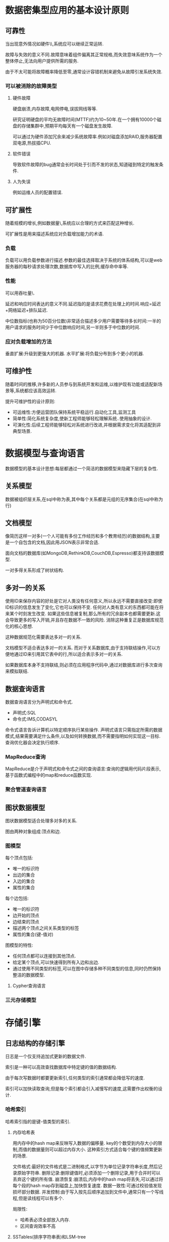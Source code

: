 * 数据密集型应用的基本设计原则
** 可靠性
当出现意外情况如硬件\\软件故障\\人为失误等,系统应可以继续正常运转.

故障与失效的意义不同.故障意味着组件偏离其正常规格,而失效意味系统作为一个整体停止,无法向用户提供所需的服务.

由于不太可能将故障概率降低至零,通常设计容错机制来避免从故障引发系统失效.
*** 可以被消除的故障类型
**** 硬件故障
硬盘崩溃,内存故障,电网停电,误拔网线等等.

研究证明硬盘的平均无故障时间(MTTF)约为10~50年.在一个拥有10000个磁盘的存储集群中,预期平均每天有一个磁盘发生故障.

可以通过为硬件添加冗余来减少系统故障率.例如对磁盘添加RAID,服务器配置双电源,热拔插CPU.
**** 软件错误
导致软件故障的bug通常会长时间处于引而不发的状态,知道碰到特定的触发条件.
**** 人为失误
例如运维人员的配置错误.
** 可扩展性
随着规模的增长,例如数据量\\流量或复杂性,系统应以合理的方式来匹配这种增长.

可扩展性是用来描述系统应对负载增加能力的术语.

*** 负载
负载可以用负载参数进行描述.参数的最佳选择取决于系统的体系结构,可以是web服务器的每秒请求处理次数,数据库中写入的比例,缓存命中率等.

*** 性能
可以用吞吐量\\服务响应时间作为性能指标.

延迟和响应时间表达的意义不同.延迟指的是请求花费在处理上的时间.响应=延迟+网络延迟+排队延迟.

中位数指标(也称为50百分位数)非常适合描述多少用户需要等待多长时间:一半的用户请求的服务时间少于中位数响应时间,另一半则多于中位数的时间.

*** 应对负载增加的方法
垂直扩展:升级到更强大的机器.
水平扩展:将负载分布到多个更小的机器.
** 可维护性
随着时间的推移,许多新的人员参与到系统开发和运维,以维护现有功能或适配新场景等,系统都应该高效运转.

提升可维护性的设计原则:
- 可运维性:方便运营团队保持系统平稳运行.自动化工具,监测工具
- 简单性:简化系统复杂度,使新工程师能够轻松理解系统..使用抽象的设计.
- 可演化性:后续工程师能够轻松对系统进行改进,并根据需求变化将其适配到非典型场景.
* 数据模型与查询语言
数据模型的基本设计思想:每层都通过一个简洁的数据模型来隐藏下层的复杂性.
** 关系模型
数据被组织层关系,在sql中称为表,其中每个关系都是元组的无序集合(在sql中称为行)
** 文档模型
像简历这样一对多(一个人可能有多份工作经历和多个教育经历)的数据结构,主要是一个自包含的文档,因此用JSON表示非常合适.

面向文档的数据库(如MongoDB,RethinkDB,CouchDB,Espresso)都支持该数据模型.

一对多得关系形成了树状结构.
** 多对一的关系
使用ID来保存内容的好处是它对人类没有任何意义,所以永远不需要直接改变:即使ID标识的信息发生了变化,它也可以保持不变.
任何对人类有意义的东西都可能在将来某个时刻发生改变.
如果这些信息被复制,那么所有的冗余副本也都需要更新.这会导致更多的写入开销,并且存在数据不一致的风险.
消除这种重复正是数据库规范化的核心思想.

这种数据规范化需要表达多对一的关系.

文档模型不适合表达多对一的关系.
而对于关系数据库,由于支持联结操作,可以方便地通过ID来引用其它表中的行,所以适合表示多对一的关系.

如果数据库本身不支持联结,则必须在应用程序代码中,通过对数据库进行多次查询来模拟联结.
** 数据查询语言
数据查询语言分为声明式和命令式.
- 声明式:SQL
- 命令式:IMS,CODASYL

命令式语言告诉计算机以特定顺序执行某些操作.
声明式语言只需指定所需的数据模式,结果需要满足什么条件,以及如何转换数据,而不需要指明如何实现这一目标.查询优化器会决定执行顺序.

*** MapReduce查询
MapReduce是介于声明式和命令式之间的查询语言:查询的逻辑用代码片段表示,基于函数式编程中的map和reduce函数实现.

*** 聚合管道查询语言

** 图状数据模型
图状数据模型适合处理多对多的关系.

图由两种对象组成:顶点和边.
*** 图模型
每个顶点包括:
- 唯一的标识符
- 出边的集合
- 入边的集合
- 属性的集合

每个边包括:
- 唯一的标识符
- 边开始的顶点
- 边结束的顶点
- 描述两个顶点之间关系类型的标签
- 属性的集合(键-值对)

图模型的特性:
- 任何顶点都可以连接到其他顶点.
- 给定某个顶点,可以快速得到所有入边和出边.
- 通过使用不同类型的标签,可以在图中存储多种不同类型的信息,同时仍然保持整洁的数据模型.
**** Cypher查询语言
*** 三元存储模型
* 存储引擎
** 日志结构的存储引擎
日志是一个仅支持追加式更新的数据文件.

索引是一种可以高效查找数据库中特定键的值的数据结构.

由于每次写数据时都要更新索引,任何类型的索引通常都会降低写的速度.

索引可以加快读取查询,但是每个索引都会引入减慢写的速度,这需要作出权衡的设计.
*** 哈希索引
哈希索引指的是键-值类型的索引.

**** 内存哈希表
用内存中的hash map来反映写入数据的偏移量.
key的个数受到内存大小的限制,而值的数据量则可以超过内存大小.
这种索引方式适合每个键的值频繁更新的场景.

文件格式:最好的文件格式是二进制格式,以字节为单位记录字符串长度,然后记录原始字符串.
删除记录:删除键值时,必须添加一个删除记录,用于合并时可以丢弃这个键的所有值.
崩溃恢复:崩溃后,内存中的hash map将丢失,可以通过将每个段的hash map存到磁盘上,加快恢复速度.
数据一致性:可通过校验值发现损坏部分数据.
并发控制:由于写入按先后顺序追加到文件中,通常只有一个写线程,但是读线程可以有多个.

局限性:
- 哈希表必须全部放入内存.
- 区间查询效率不高
**** SSTables(排序字符串表)和LSM-tree
将key-value对的顺序按键排序.

优点:
- 合并段更加高效
- 在文件中查找特定的键时,只需查找排序前后键的值,所以不需要在内存中保存所有键的索引.
- 读请求通常需要扫描某个范围内的多个key-value对,可以将这些key-value对记录保存到一个块中并在写入磁盘前进行压缩.然后将索引指向压缩块的开头.

工作流程:
1. 写入时,添加到内存中的平衡树数据结构中(例如红黑树)
2. 当内存表大于某个阈值,将其作为SSTable文件写入磁盘.
3. 处理读请求时,先在内存表中查找键,然后查找最新的磁盘段文件.
4. 后台周期对段执行合并与压缩过程.

可以用日志文件处理数据库崩溃的问题.

基于合并和压缩排序文件原理的存储引擎通常都被称为LSM存储引擎(Log-Structured Merge-Tree,LSM-Tree).
LSM-tree的基本思想:保存在后台合并的一系列SSTable.
由于数据按顺序存储,可以高效执行区间查询,由于磁盘是顺序写入,可以支持非常高的写入吞吐量.

性能优化:
1. 当查找某个不存在的键时,必须先检查内存表,然后将段一直回溯到最旧的段文件.为了优化这种访问,可以使用布隆过滤器这种内存高效的数据结构.
2. 不同的策略会影响SSTables压缩和合并的顺序和时机.最常见的方式是大小分级和分层压缩.

**** B-trees
B-tree将数据库分解成固定大小的块或页.页是内部读写的最小单位.

B-tree中一个页所包含的子页引用数量称为分支因子.

B-tree底层的基本写操作是使用新数据覆盖磁盘上的旧页.

可以使用预写日志(write-head log,WAL)解决数据库崩溃的问题.

需要用锁解决B-tree的并发访问.

***** 优化
使用写时复制解决中途崩溃的问题:修改的页被写入不同的位置,树中父页的新版本被创建,并指向新的位置.

保存键的缩略信息,而不是完整的键,可节省页空间.

对树进行布局,使得相邻叶子页可以按顺序保存在磁盘上,加快B-teee的查询速度.

添加额外的指针到树中,用于访问同级的兄弟页.

使用B-tree的变体如分形树.


**** 对比B-tree和LSM-treee

***** LSM-tree的优点
B-tree的索引至少写两次数据:一次写入预写日志,一次写入树的页(可能有分裂).
即使页中只有几个字节的修改,也必须修改整个页.


** 面向页的存储引擎
* raft算法
** 概述
不同于Paxos算法直接从分布式一致性问题出发推导出来，Raft算法则是从多副本状态机的角度提出，用于管理多副本状态机的日志复制。
Raft实现了和Paxos相同的功能，它将一致性分解为多个子问题：Leader选举（Leader election）、日志同步（Log replication）、安全性（Safety）、日志压缩（Log compaction）、成员变更（Membership change）等。
同时，Raft算法使用了更强的假设来减少了需要考虑的状态，使之变的易于理解和实现。

Raft将系统中的角色分为领导者（Leader）、跟从者（Follower）和候选人（Candidate）：
- Leader：接受客户端请求，并向Follower同步请求日志，当日志同步到大多数节点上后告诉Follower提交日志。
- Follower：接受并持久化Leader同步的日志，在Leader告之日志可以提交之后，提交日志。
- Candidate：Leader选举过程中的临时角色。


#+DOWNLOADED: screenshot @ 2023-07-22 23:15:32
[[file:images/数据库/raft算法/2023-07-22_23-15-32_screenshot.png]]
Raft要求系统在任意时刻最多只有一个Leader，正常工作期间只有Leader和Followers。

Raft算法角色状态转换如下：

#+DOWNLOADED: screenshot @ 2023-07-24 21:09:38
[[file:images/数据库/raft算法/2023-07-24_21-09-38_screenshot.png]]
Follower只响应其他服务器的请求。如果Follower超时没有收到Leader的消息，它会成为一个Candidate并且开始一次Leader选举。
收到大多数服务器投票的Candidate会成为新的Leader。Leader在宕机之前会一直保持Leader的状态。

#+DOWNLOADED: screenshot @ 2023-07-24 21:10:12
[[file:images/数据库/raft算法/2023-07-24_21-10-12_screenshot.png]]
Raft算法将时间分为一个个的任期（term），每一个term的开始都是Leader选举。在成功选举Leader之后，Leader会在整个term内管理整个集群。如果Leader选举失败，该term就会因为没有Leader而结束。

** Leader选举
Raft 使用心跳（heartbeat）触发Leader选举。
当服务器启动时，初始化为Follower。Leader向所有Followers周期性发送heartbeat。
如果Follower在选举超时时间内没有收到Leader的heartbeat，就会等待一段随机的时间后发起一次Leader选举。

Follower将其当前term加一然后转换为Candidate。它首先给自己投票并且给集群中的其他服务器发送 RequestVote RPC ,结果有以下三种情况：
- 赢得了多数的选票，成功选举为Leader；
- 收到了Leader的消息，表示有其它服务器已经抢先当选了Leader；
- 没有服务器赢得多数的选票，Leader选举失败，等待选举时间超时后发起下一次选举。


#+DOWNLOADED: screenshot @ 2023-07-24 21:12:04
[[file:images/数据库/raft算法/2023-07-24_21-12-04_screenshot.png]]
选举出Leader后，Leader通过定期向所有Followers发送心跳信息维持其统治。若Follower一段时间未收到Leader的心跳则认为Leader可能已经挂了，再次发起Leader选举过程。

Raft保证选举出的Leader上一定具有最新的已提交的日志.

** 日志同步
Leader选出后，就开始接收客户端的请求。Leader把请求作为日志条目（Log entries）加入到它的日志中，然后并行的向其他服务器发起 AppendEntries RPC （RPC细节参见八、Raft算法总结）复制日志条目。当这条日志被复制到大多数服务器上，Leader将这条日志应用到它的状态机并向客户端返回执行结果。

#+DOWNLOADED: screenshot @ 2023-07-24 21:17:14
[[file:images/数据库/raft算法/2023-07-24_21-17-14_screenshot.png]]
某些Followers可能没有成功的复制日志，Leader会无限的重试 AppendEntries RPC直到所有的Followers最终存储了所有的日志条目。

日志由有序编号（log index）的日志条目组成。每个日志条目包含它被创建时的任期号（term），和用于状态机执行的命令。如果一个日志条目被复制到大多数服务器上，就被认为可以提交（commit）了。


#+DOWNLOADED: screenshot @ 2023-07-24 21:18:16
[[file:images/数据库/raft算法/2023-07-24_21-18-16_screenshot.png]]
Raft日志同步保证如下两点：
- 如果不同日志中的两个条目有着相同的索引和任期号，则它们所存储的命令是相同的。
- 如果不同日志中的两个条目有着相同的索引和任期号，则它们之前的所有条目都是完全一样的。

第一条特性源于Leader在一个term内在给定的一个log index最多创建一条日志条目，同时该条目在日志中的位置也从来不会改变。

第二条特性源于 AppendEntries 的一个简单的一致性检查。当发送一个 AppendEntries RPC 时，Leader会把新日志条目紧接着之前的条目的log index和term都包含在里面。如果Follower没有在它的日志中找到log index和term都相同的日志，它就会拒绝新的日志条目。

一般情况下，Leader和Followers的日志保持一致，因此 AppendEntries 一致性检查通常不会失败。然而，Leader崩溃可能会导致日志不一致：旧的Leader可能没有完全复制完日志中的所有条目。

#+DOWNLOADED: screenshot @ 2023-07-24 21:24:20
[[file:images/数据库/raft算法/2023-07-24_21-24-20_screenshot.png]]
上图阐述了一些Followers可能和新的Leader日志不同的情况。一个Follower可能会丢失掉Leader上的一些条目，也有可能包含一些Leader没有的条目，也有可能两者都会发生。丢失的或者多出来的条目可能会持续多个任期。

Leader通过强制Followers复制它的日志来处理日志的不一致，Followers上的不一致的日志会被Leader的日志覆盖。

Leader为了使Followers的日志同自己的一致，Leader需要找到Followers同它的日志一致的地方，然后覆盖Followers在该位置之后的条目。

Leader会从后往前试，每次AppendEntries失败后尝试前一个日志条目，直到成功找到每个Follower的日志一致位点，然后向后逐条覆盖Followers在该位置之后的条目。

** 安全性
Raft增加了如下两条限制以保证安全性：
(1)拥有最新的已提交的log entry的Follower才有资格成为Leader。
这个保证是在RequestVote RPC中做的，Candidate在发送RequestVote RPC时，要带上自己的最后一条日志的term和log index，其他节点收到消息时，如果发现自己的日志比请求中携带的更新，则拒绝投票。日志比较的原则是，如果本地的最后一条log entry的term更大，则term大的更新，如果term一样大，则log index更大的更新。

(2)Leader只能推进commit index来提交当前term的已经复制到大多数服务器上的日志，旧term日志的提交要等到提交当前term的日志来间接提交（log index 小于 commit index的日志被间接提交）。
之所以要这样，是因为可能会出现已提交的日志又被覆盖的情况：
* 术语
** 扇出
在事务处理系统中,扇出用来描述为了服务一个输入请求而需要做的请求总数.

#+DOWNLOADED: screenshot @ 2023-07-24 21:40:54
[[file:images/数据库/术语/2023-07-24_21-40-54_screenshot.png]]
在阶段a，term为2，S1是Leader，且S1写入日志（term, index）为(2, 2)，并且日志被同步写入了S2；

在阶段b，S1离线，触发一次新的选主，此时S5被选为新的Leader，此时系统term为3，且写入了日志（term, index）为（3， 2）;

S5尚未将日志推送到Followers就离线了，进而触发了一次新的选主，而之前离线的S1经过重新上线后被选中变成Leader，此时系统term为4，此时S1会将自己的日志同步到Followers，按照上图就是将日志（2， 2）同步到了S3，而此时由于该日志已经被同步到了多数节点（S1, S2, S3），因此，此时日志（2，2）可以被提交了。；

在阶段d，S1又下线了，触发一次选主，而S5有可能被选为新的Leader（这是因为S5可以满足作为主的一切条件：1. term = 5 > 4，2. 最新的日志为（3，2），比大多数节点（如S2/S3/S4的日志都新），然后S5会将自己的日志更新到Followers，于是S2、S3中已经被提交的日志（2，2）被截断了。

增加上述限制后，即使日志（2，2）已经被大多数节点（S1、S2、S3）确认了，但是它不能被提交，因为它是来自之前term（2）的日志，直到S1在当前term（4）产生的日志（4， 4）被大多数Followers确认，S1方可提交日志（4，4）这条日志，当然，根据Raft定义，（4，4）之前的所有日志也会被提交。此时即使S1再下线，重新选主时S5不可能成为Leader，因为它没有包含大多数节点已经拥有的日志（4，4）。
** 日志压缩
在实际的系统中，不能让日志无限增长，否则系统重启时需要花很长的时间进行回放，从而影响可用性。Raft采用对整个系统进行snapshot来解决，snapshot之前的日志都可以丢弃。

每个副本独立的对自己的系统状态进行snapshot，并且只能对已经提交的日志记录进行snapshot。

Snapshot中包含以下内容：
- 日志元数据。最后一条已提交的 log entry的 log index和term。这两个值在snapshot之后的第一条log entry的AppendEntries RPC的完整性检查的时候会被用上。
- 系统当前状态。

当Leader要发给某个日志落后太多的Follower的log entry被丢弃，Leader会将snapshot发给Follower。或者当新加进一台机器时，也会发送snapshot给它。发送snapshot使用InstalledSnapshot RPC（RPC细节参见八、Raft算法总结）。

做snapshot既不要做的太频繁，否则消耗磁盘带宽， 也不要做的太不频繁，否则一旦节点重启需要回放大量日志，影响可用性。推荐当日志达到某个固定的大小做一次snapshot。

做一次snapshot可能耗时过长，会影响正常日志同步。可以通过使用copy-on-write技术避免snapshot过程影响正常日志同步。
** 成员变更
成员变更是在集群运行过程中副本发生变化，如增加/减少副本数、节点替换等。

成员变更也是一个分布式一致性问题，既所有服务器对新成员达成一致。但是成员变更又有其特殊性，因为在成员变更的一致性达成的过程中，参与投票的进程会发生变化。

如果将成员变更当成一般的一致性问题，直接向Leader发送成员变更请求，Leader复制成员变更日志，达成多数派之后提交，各服务器提交成员变更日志后从旧成员配置（Cold）切换到新成员配置（Cnew）。

因为各个服务器提交成员变更日志的时刻可能不同，造成各个服务器从旧成员配置（Cold）切换到新成员配置（Cnew）的时刻不同。

成员变更不能影响服务的可用性，但是成员变更过程的某一时刻，可能出现在Cold和Cnew中同时存在两个不相交的多数派，进而可能选出两个Leader，形成不同的决议，破坏安全性。

#+DOWNLOADED: screenshot @ 2023-07-24 21:42:10
[[file:images/数据库/术语/2023-07-24_21-42-10_screenshot.png]]
由于成员变更的这一特殊性，成员变更不能当成一般的一致性问题去解决。

为了解决这一问题，Raft提出了两阶段的成员变更方法。集群先从旧成员配置Cold切换到一个过渡成员配置，称为共同一致（joint consensus），共同一致是旧成员配置Cold和新成员配置Cnew的组合Cold U Cnew，一旦共同一致Cold U Cnew被提交，系统再切换到新成员配置Cnew。

#+DOWNLOADED: screenshot @ 2023-07-24 21:42:27
[[file:images/数据库/术语/2023-07-24_21-42-27_screenshot.png]]
Raft两阶段成员变更过程如下：
1. Leader收到成员变更请求从Cold切成Cold,new；
2. Leader在本地生成一个新的log entry，其内容是Cold∪Cnew，代表当前时刻新旧成员配置共存，写入本地日志，同时将该log entry复制至Cold∪Cnew中的所有副本。在此之后新的日志同步需要保证得到Cold和Cnew两个多数派的确认；
3. Follower收到Cold∪Cnew的log entry后更新本地日志，并且此时就以该配置作为自己的成员配置；
4. 如果Cold和Cnew中的两个多数派确认了Cold U Cnew这条日志，Leader就提交这条log entry并切换到Cnew；
5. 接下来Leader生成一条新的log entry，其内容是新成员配置Cnew，同样将该log entry写入本地日志，同时复制到Follower上；
6. Follower收到新成员配置Cnew后，将其写入日志，并且从此刻起，就以该配置作为自己的成员配置，并且如果发现自己不在Cnew这个成员配置中会自动退出；
7 Leader收到Cnew的多数派确认后，表示成员变更成功，后续的日志只要得到Cnew多数派确认即可。Leader给客户端回复成员变更执行成功。

异常分析：
- 如果Leader的Cold U Cnew尚未推送到Follower，Leader就挂了，此后选出的新Leader并不包含这条日志，此时新Leader依然使用Cold作为自己的成员配置。
- 如果Leader的Cold U Cnew推送到大部分的Follower后就挂了，此后选出的新Leader可能是Cold也可能是Cnew中的某个Follower。
- 如果Leader在推送Cnew配置的过程中挂了，那么同样，新选出来的Leader可能是Cold也可能是Cnew中的某一个，此后客户端继续执行一次改变配置的命令即可。
- 如果大多数的Follower确认了Cnew这个消息后，那么接下来即使Leader挂了，新选出来的Leader肯定位于Cnew中。

两阶段成员变更比较通用且容易理解，但是实现比较复杂，同时两阶段的变更协议也会在一定程度上影响变更过程中的服务可用性，因此我们期望增强成员变更的限制，以简化操作流程。

两阶段成员变更，之所以分为两个阶段，是因为对Cold与Cnew的关系没有做任何假设，为了避免Cold和Cnew各自形成不相交的多数派选出两个Leader，才引入了两阶段方案。

如果增强成员变更的限制，假设Cold与Cnew任意的多数派交集不为空，这两个成员配置就无法各自形成多数派，那么成员变更方案就可能简化为一阶段。

那么如何限制Cold与Cnew，使之任意的多数派交集不为空呢？方法就是每次成员变更只允许增加或删除一个成员。

可从数学上严格证明，只要每次只允许增加或删除一个成员，Cold与Cnew不可能形成两个不相交的多数派。

一阶段成员变更：
- 成员变更限制每次只能增加或删除一个成员（如果要变更多个成员，连续变更多次）。
- 成员变更由Leader发起，Cnew得到多数派确认后，返回客户端成员变更成功。
- 一次成员变更成功前不允许开始下一次成员变更，因此新任Leader在开始提供服务前要将自己本地保存的最新成员配置重新投票形成多数派确认。
- Leader只要开始同步新成员配置，即可开始使用新的成员配置进行日志同步。
** Raft与Multi-Paxos的异同
Raft与Multi-Paxos都是基于领导者的一致性算法，乍一看有很多地方相同，下面总结一下Raft与Multi-Paxos的异同。

Raft与Multi-Paxos中相似的概念：
#+DOWNLOADED: screenshot @ 2023-07-24 21:45:29
[[file:images/数据库/术语/2023-07-24_21-45-29_screenshot.png]]
Raft与Multi-Paxos的不同：


#+DOWNLOADED: screenshot @ 2023-07-24 21:45:40
[[file:images/数据库/术语/2023-07-24_21-45-40_screenshot.png]]
** 参考文章
[[https://zhuanlan.zhihu.com/p/32052223][Raft算法详解]]
